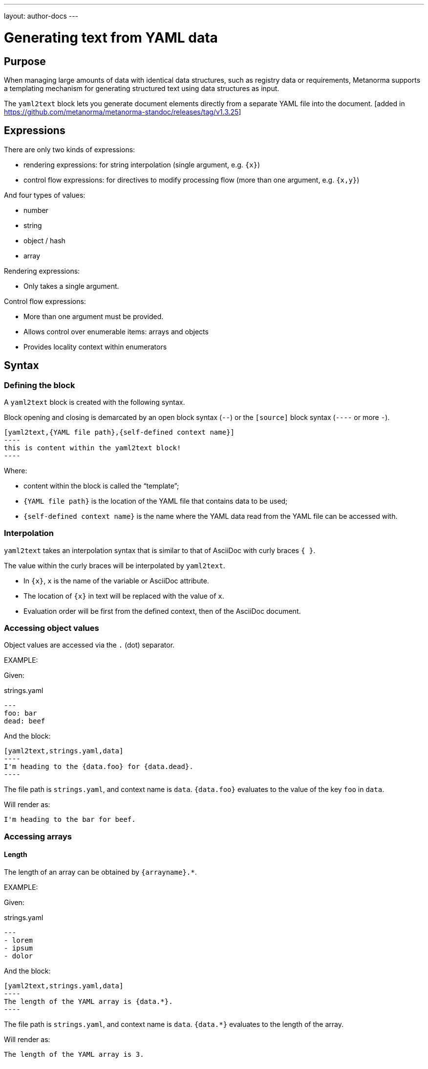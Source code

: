 ---
layout: author-docs
---

= Generating text from YAML data

== Purpose

When managing large amounts of data with identical data structures,
such as registry data or requirements,
Metanorma supports a templating mechanism for generating structured text
using data structures as input.

The `yaml2text` block lets you generate document elements directly
from a separate YAML file into the document. [added in https://github.com/metanorma/metanorma-standoc/releases/tag/v1.3.25]

== Expressions

There are only two kinds of expressions:

* rendering expressions: for string interpolation (single argument, e.g. `{x}`)
* control flow expressions: for directives to modify processing flow (more than one argument, e.g. `{x,y}`)

And four types of values:

* number
* string
* object / hash
* array


Rendering expressions:

* Only takes a single argument.

Control flow expressions:

* More than one argument must be provided.
* Allows control over enumerable items: arrays and objects
* Provides locality context within enumerators



== Syntax

=== Defining the block

A `yaml2text` block is created with the following syntax.

Block opening and closing is demarcated by an open block syntax (`--`)
or the `[source]` block syntax (`----` or more `-`).

[source,adoc]
--
[yaml2text,{YAML file path},{self-defined context name}]
----
this is content within the yaml2text block!
----
--

Where:

* content within the block is called the "`template`";
* `{YAML file path}` is the location of the YAML file that contains data to be used;
* `{self-defined context name}` is the name where the YAML data read from the YAML file can be accessed with.

=== Interpolation

`yaml2text` takes an interpolation syntax that is similar to that of AsciiDoc with curly braces `{ }`.

The value within the curly braces will be interpolated by `yaml2text`.

* In `{x}`, `x` is the name of the variable or AsciiDoc attribute.
* The location of `{x}` in text will be replaced with the value of `x`.
* Evaluation order will be first from the defined context, then of the AsciiDoc document.


=== Accessing object values

Object values are accessed via the `.` (dot) separator.

EXAMPLE:
--
Given:

strings.yaml
[source,yaml]
----
---
foo: bar
dead: beef
----

And the block:
[source,asciidoc]
------
[yaml2text,strings.yaml,data]
----
I'm heading to the {data.foo} for {data.dead}.
----
------

The file path is `strings.yaml`, and context name is `data`.
`{data.foo}` evaluates to the value of the key `foo` in `data`.

Will render as:
[source,asciidoc]
----
I'm heading to the bar for beef.
----

--


=== Accessing arrays

==== Length

The length of an array can be obtained by `{arrayname}.*`.

EXAMPLE:
--
Given:

strings.yaml
[source,yaml]
----
---
- lorem
- ipsum
- dolor
----

And the block:
[source,asciidoc]
------
[yaml2text,strings.yaml,data]
----
The length of the YAML array is {data.*}.
----
------

The file path is `strings.yaml`, and context name is `data`.
`{data.*}` evaluates to the length of the array.

Will render as:
[source,asciidoc]
----
The length of the YAML array is 3.
----

--

==== Enumeration and context

The following syntax is used to enumerate items within an array:

[source,asciidoc]
--
{array_name.*,item_name,block_delimiter}
  ...content...
{block_delimiter}
--

Where:

* `array_name` is the name of the existing context that contains array data
* `item_name` is used to refer to the current item within the array
* `block_delimiter` indicates where the array enumeration block ends

Within an array enumerator, the following expressions can be used:

* `item_name.#` gives the zero-based position of the item `item_name` within the parent array

* `array_name.*` gives the length of the array `array_name`

* `array_name[i]` provides the value at index `i` (zero-based: starts with `0`) in the array `array_name`; `-1` can be used to refer to the last item, `-2` the second last item, and so on.


EXAMPLE:
--
Given:

strings.yaml
[source,yaml]
----
---
- lorem
- ipsum
- dolor
----

And the block:
[source,asciidoc]
------
[yaml2text,strings.yaml,arr]
----
{arr.*,item,EOS}
=== {item.#} {item}

This section is about {item}.

{EOS}
----
------

Where:

* file path is `strings.yaml`
* current context within the enumerator is called `item`
* `{item.#}` gives the zero-based position of item `item` in the parent array `arr`.

Will render as:
[source,text]
----
=== 0 lorem

This section is about lorem.

=== 1 ipsum

This section is about ipsum.

=== 2 dolor

This section is about dolor.
----

--



=== Accessing objects


==== Size

Similar to arrays, the number of key-value pairs within an object can be obtained by `{objectname}.*`.

EXAMPLE:
--
Given:

object.yaml
[source,yaml]
----
---
name: Lorem ipsum
desc: dolor sit amet
----

And the block:
[source,asciidoc]
------
[yaml2text,object.yaml,data]
----
=== {data.name}

{data.desc}
----
------

The file path is `object.yaml`, and context name is `data`.
`{data.*}` evaluates to the size of the object.

Will render as:
[source,asciidoc]
----
=== Lorem ipsum

dolor sit amet
----

--

==== Enumeration and context

The following syntax is used to enumerate key-value pairs within an object:

[source,asciidoc]
--
{object_name.*,key_name,block_delimiter}
  ...content...
{block_delimiter}
--

Where:

* `object_name` is the name of the existing context that contains the object
* `key_name` is used to refer to the current key under enumeration within the object
* `block_delimiter` indicates where the object enumeration block ends

Within an object enumerator, the following expressions can be used:

* `item_name[key]` gives the dereferenced value of the data path `item_name.{key}. e.g. `{yaml.items[s.#]}`, `{my_object[key_name]}`. Note that items should only be de-referenced with the item key, not with an integer index.



EXAMPLE:
--
Given:

object.yaml
[source,yaml]
----
---
name: Lorem ipsum
desc: dolor sit amet
----

And the block:
[source,asciidoc]
------
[yaml2text,object.yaml,my_item]
----
{my_item.*,key,EOI}
=== {key}

{my_item[key]}

{EOI}
----
------

Where:

* file path is `object.yaml`
* current key within the enumerator is called `key`
* `{my_item[key]}` gives the value of key `key` in the parent array `my_item`.

Will render as:
[source,text]
----
=== name

Lorem ipsum

=== desc

dolor sit amet
----

--



Moreover, the `keys` and `values` attributes can also be used in object enumerators.


EXAMPLE:
--
Given:

object.yaml
[source,yaml]
----
---
name: Lorem ipsum
desc: dolor sit amet
----

And the block:
[source,asciidoc]
------
[yaml2text,object.yaml,item]
----
.{item.values[1]}
[%noheader,cols="h,1"]
|===
{item.*,key,EOK}
| {key} | {item[key]}

{EOK}
|===
----
------

Where:

* file path is `object.yaml`
* current key within the enumerator is called `key`
* `{item[key]}` gives the value of key `key` in the parent array `item`
* `item.values[1]` gives the value located at the second key within `item`

Will render as:
[source,text]
----
.dolor sit amet

[%noheader,cols="h,1"]
|===
| name | Lorem ipsum
| desc | dolor sit amet
|===
----

--


== Advanced examples

With the syntax of enumerating arrays and objects we can now try more powerful examples.



=== Array of objects


EXAMPLE:
--
Given:

array_of_objects.yaml
[source,yaml]
----
---
- name: Lorem
  desc: ipsum
  nums: [2]
- name: dolor
  desc: sit
  nums: []
- name: amet
  desc: lorem
  nums: [2, 4, 6]
----

And the block:
[source,asciidoc]
------
[yaml2text,array_of_objects.yaml,ar]
----
{ar.*,item,EOF}

{item.name}:: {item.desc}

{item.nums.*,num,EON}
- {item.name}: {num}
{EON}

{EOF}
----
------

Notice we are now defining multiple contexts:

* using different context names: `ar`, `item`, and `num`
* delimited by different block markers: `EOF, EON` (self-defined, heredoc-esque markers)

Will render as:
[source,asciidoc]
----
Lorem:: ipsum

- Lorem: 2

dolor:: sit

amet:: lorem

- amet: 2
- amet: 4
- amet: 6
----

--


=== An array with interpolated file names (for AsciiDoc consumption)

`yaml2text` blocks can be used for pre-processing document elements for AsciiDoc consumption.

EXAMPLE:
--
Given:

strings.yaml
[source,yaml]
----
---
prefix: doc-
items:
- lorem
- ipsum
- dolor
----

And the block:
[source,asciidoc]
--------
[yaml2text,strings.yaml,yaml]
------
First item is {yaml.items[0]}.
Last item is {yaml.items[-1]}.

{yaml.items.*,s,EOS}
=== {s.#} -> {s.# + 1} {s} == {yaml.items[s.#]}

[source,ruby]
----
\include::{yaml.prefix}{s.#}.rb[]
----

{EOS}
------
--------


Will render as:
[source,asciidoc]
------
First item is lorem.
Last item is dolor.

=== 0 -> 1 lorem == lorem

[source,ruby]
----
\include::doc-0.rb[]
----

=== 1 -> 2 ipsum == ipsum

[source,ruby]
----
\include::doc-1.rb[]
----

=== 2 -> 3 dolor == dolor

[source,ruby]
----
\include::doc-2.rb[]
----

------

--

